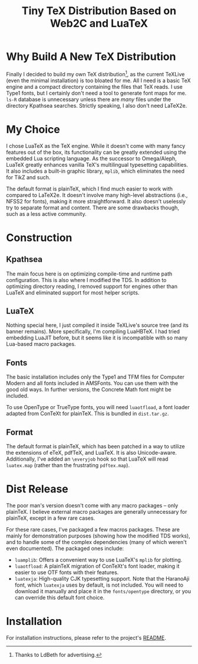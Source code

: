 #+TITLE: Tiny TeX Distribution Based on Web2C and LuaTeX

* Why Build A New TeX Distribution

Finally I decided to build my own TeX distribution[fn:: Thanks to LdBeth for advertising.], as the current TeXLive (even the minimal installation) is too bloated for me. All I need is a basic TeX engine and a compact directory containing the files that TeX reads. I use Type1 fonts, but I certainly don't need a tool to generate font maps for me. ~ls-R~ database is unnecessary unless there are /many/ files under the directory Kpathsea searches. Strictly speaking, I also don't need LaTeX2e.

* My Choice

I chose LuaTeX as the TeX engine. While it doesn't come with many fancy features out of the box, its functionality can be greatly extended using the embedded Lua scripting language. As the successor to Omega/Aleph, LuaTeX greatly enhances vanilla TeX's multilingual typesetting capabilities. It also includes a built-in graphic library, ~mplib~, which eliminates the need for TikZ and such.

The default format is plainTeX, which I find much easier to work with compared to LaTeX2e. It doesn't involve many high-level abstractions (i.e., NFSS2 for fonts), making it more straightforward. It also doesn't uselessly try to separate format and content. There are some drawbacks though, such as a less active community.

* Construction

** Kpathsea

The main focus here is on optimizing compile-time and runtime path configuration. This is also where I modified the TDS. In addition to optimizing directory reading, I removed support for engines other than LuaTeX and eliminated support for most helper scripts.

** LuaTeX

Nothing special here, I just compiled it inside TeXLive's source tree (and its banner remains). More specifically, I'm compiling LuaHBTeX. I had tried embedding LuaJIT before, but it seems like it is incompatible with so many Lua-based macro packages.

** Fonts

The basic installation includes only the Type1 and TFM files for Computer Modern and all fonts included in AMSFonts. You can use them with the good old ways. In further versions, the Concrete Math font might be included.

To use OpenType or TrueType fonts, you will need ~luaotfload~, a font loader adapted from ConTeXt for plainTeX. This is bundled in ~dist.tar.gz~.

** Format

The default format is plainTeX, which has been patched in a way to utilize the extensions of eTeX, pdfTeX, and LuaTeX. It is also Unicode-aware. Additionally, I've added an ~\everyjob~ hook so that LuaTeX will read ~luatex.map~ (rather than the frustrating ~pdftex.map~).

* Dist Release

The poor man's version doesn't come with any macro packages -- only plainTeX. I believe external macro packages are generally unnecessary for plainTeX, except in a few rare cases.

For these rare cases, I've packaged a few macros packages. These are mainly for demonstration purposes (showing how the modified TDS works), and to handle some of the complex dependencies (many of which weren't even documented). The packaged ones include:

- ~luamplib~: Offers a convenient way to use LuaTeX's ~mplib~ for plotting.
- ~luaotfload~: A plainTeX migration of ConTeXt's font loader, making it easier to use OTF fonts with their features.
- ~luatexja~: High-quality CJK typesetting support. Note that the HaranoAji font, which ~luatexja~ uses by default, is not included. You will need to download it manually and place it in the ~fonts/opentype~ directory, or you can override this default font choice.

* Installation

For installation instructions, please refer to the project's [[https://github.com/RadioNoiseE/apltex][README]].
